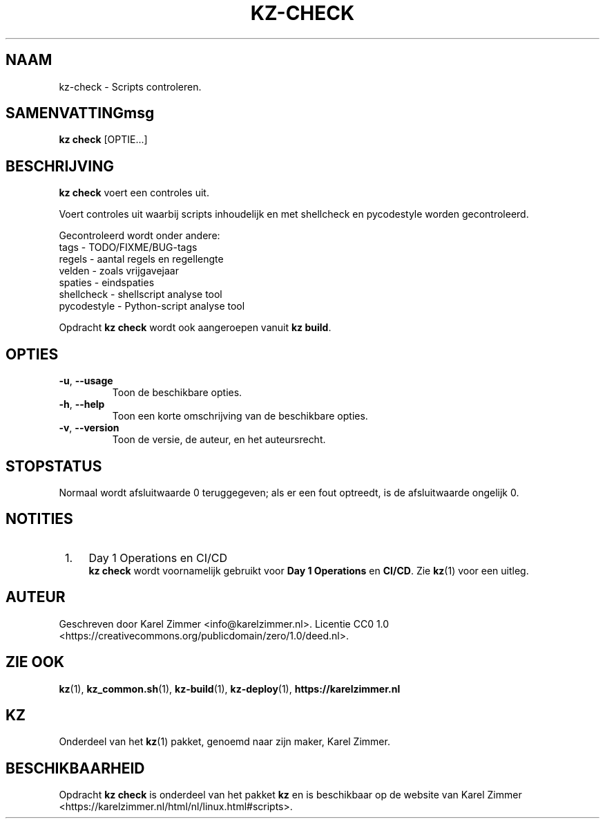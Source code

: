 .\"############################################################################
.\"# Man page for kz-check.
.\"#
.\"# Written by Karel Zimmer <info@karelzimmer.nl>.
.\"# License CC0 1.0 <https://creativecommons.org/publicdomain/zero/1.0>.
.\"############################################################################
.\"
.TH "KZ-CHECK" "1" "Handleiding kz" "kz 4.2.1" "Handleiding kz"
.\"
.\"
.SH NAAM
kz-check \- Scripts controleren.
.\"
.\"
.SH SAMENVATTINGmsg
.B kz check
[OPTIE...]
.\"
.\"
.SH BESCHRIJVING
\fBkz check\fR voert een controles uit.
.sp
Voert controles uit waarbij scripts inhoudelijk en met shellcheck en
pycodestyle worden gecontroleerd.
.sp
Gecontroleerd wordt onder andere:
.br
tags        - TODO/FIXME/BUG-tags
.br
regels      - aantal regels en regellengte
.br
velden      - zoals vrijgavejaar
.br
spaties     - eindspaties
.br
shellcheck  - shellscript analyse tool
.br
pycodestyle - Python-script analyse tool
.sp
Opdracht \fBkz check\fR wordt ook aangeroepen vanuit \fBkz build\fR.
.\"
.\"
.SH OPTIES
.TP
\fB-u\fR, \fB--usage\fR
Toon de beschikbare opties.
.TP
\fB-h\fR, \fB--help\fR
Toon een korte omschrijving van de beschikbare opties.
.TP
\fB-v\fR, \fB--version\fR
Toon de versie, de auteur, en het auteursrecht.
.\"
.\"
.SH STOPSTATUS
Normaal wordt afsluitwaarde 0 teruggegeven; als er een fout optreedt, is de
afsluitwaarde ongelijk 0.
.\"
.\"
.SH NOTITIES
.IP " 1." 4
Day 1 Operations en CI/CD
.RS 4
\fBkz check\fR wordt voornamelijk gebruikt voor \fBDay 1 Operations\fR en
\fBCI/CD\fR. Zie \fBkz\fR(1) voor een uitleg.
.RE
.\"
.\"
.SH AUTEUR
Geschreven door Karel Zimmer <info@karelzimmer.nl>.
Licentie CC0 1.0 <https://creativecommons.org/publicdomain/zero/1.0/deed.nl>.
.\"
.\"
.SH ZIE OOK
\fBkz\fR(1),
\fBkz_common.sh\fR(1),
\fBkz-build\fR(1),
\fBkz-deploy\fR(1),
\fBhttps://karelzimmer.nl\fR
.\"
.\"
.SH KZ
Onderdeel van het \fBkz\fR(1) pakket, genoemd naar zijn maker, Karel Zimmer.
.\"
.\"
.SH BESCHIKBAARHEID
Opdracht \fBkz check\fR is onderdeel van het pakket \fBkz\fR en is
beschikbaar op de website van Karel Zimmer
<https://karelzimmer.nl/html/nl/linux.html#scripts>.
